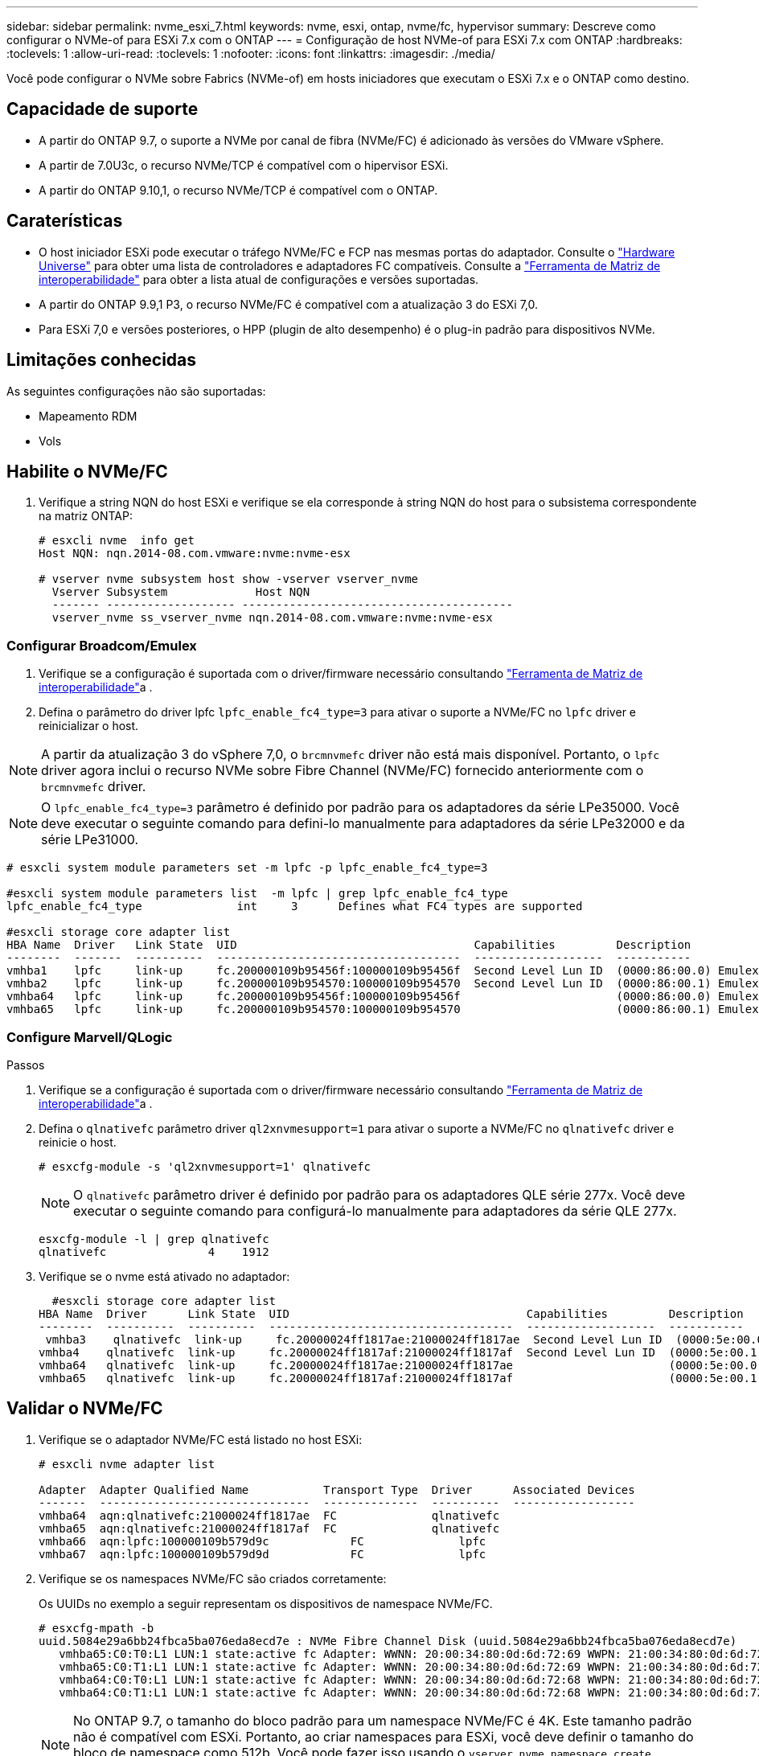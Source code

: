 ---
sidebar: sidebar 
permalink: nvme_esxi_7.html 
keywords: nvme, esxi, ontap, nvme/fc, hypervisor 
summary: Descreve como configurar o NVMe-of para ESXi 7.x com o ONTAP 
---
= Configuração de host NVMe-of para ESXi 7.x com ONTAP
:hardbreaks:
:toclevels: 1
:allow-uri-read: 
:toclevels: 1
:nofooter: 
:icons: font
:linkattrs: 
:imagesdir: ./media/


[role="lead"]
Você pode configurar o NVMe sobre Fabrics (NVMe-of) em hosts iniciadores que executam o ESXi 7.x e o ONTAP como destino.



== Capacidade de suporte

* A partir do ONTAP 9.7, o suporte a NVMe por canal de fibra (NVMe/FC) é adicionado às versões do VMware vSphere.
* A partir de 7.0U3c, o recurso NVMe/TCP é compatível com o hipervisor ESXi.
* A partir do ONTAP 9.10,1, o recurso NVMe/TCP é compatível com o ONTAP.




== Caraterísticas

* O host iniciador ESXi pode executar o tráfego NVMe/FC e FCP nas mesmas portas do adaptador. Consulte o link:https://hwu.netapp.com/Home/Index["Hardware Universe"^] para obter uma lista de controladores e adaptadores FC compatíveis. Consulte a link:https://mysupport.netapp.com/matrix/["Ferramenta de Matriz de interoperabilidade"^] para obter a lista atual de configurações e versões suportadas.
* A partir do ONTAP 9.9,1 P3, o recurso NVMe/FC é compatível com a atualização 3 do ESXi 7,0.
* Para ESXi 7,0 e versões posteriores, o HPP (plugin de alto desempenho) é o plug-in padrão para dispositivos NVMe.




== Limitações conhecidas

As seguintes configurações não são suportadas:

* Mapeamento RDM
* Vols




== Habilite o NVMe/FC

. Verifique a string NQN do host ESXi e verifique se ela corresponde à string NQN do host para o subsistema correspondente na matriz ONTAP:
+
[listing]
----
# esxcli nvme  info get
Host NQN: nqn.2014-08.com.vmware:nvme:nvme-esx

# vserver nvme subsystem host show -vserver vserver_nvme
  Vserver Subsystem             Host NQN
  ------- ------------------- ----------------------------------------
  vserver_nvme ss_vserver_nvme nqn.2014-08.com.vmware:nvme:nvme-esx
----




=== Configurar Broadcom/Emulex

. Verifique se a configuração é suportada com o driver/firmware necessário consultando link:https://mysupport.netapp.com/matrix/["Ferramenta de Matriz de interoperabilidade"^]a .
. Defina o parâmetro do driver lpfc `lpfc_enable_fc4_type=3` para ativar o suporte a NVMe/FC no `lpfc` driver e reinicializar o host.



NOTE: A partir da atualização 3 do vSphere 7,0, o `brcmnvmefc` driver não está mais disponível. Portanto, o `lpfc` driver agora inclui o recurso NVMe sobre Fibre Channel (NVMe/FC) fornecido anteriormente com o `brcmnvmefc` driver.


NOTE: O `lpfc_enable_fc4_type=3` parâmetro é definido por padrão para os adaptadores da série LPe35000. Você deve executar o seguinte comando para defini-lo manualmente para adaptadores da série LPe32000 e da série LPe31000.

[listing]
----
# esxcli system module parameters set -m lpfc -p lpfc_enable_fc4_type=3

#esxcli system module parameters list  -m lpfc | grep lpfc_enable_fc4_type
lpfc_enable_fc4_type              int     3      Defines what FC4 types are supported

#esxcli storage core adapter list
HBA Name  Driver   Link State  UID                                   Capabilities         Description
--------  -------  ----------  ------------------------------------  -------------------  -----------
vmhba1    lpfc     link-up     fc.200000109b95456f:100000109b95456f  Second Level Lun ID  (0000:86:00.0) Emulex Corporation Emulex LPe36000 Fibre Channel Adapter    FC HBA
vmhba2    lpfc     link-up     fc.200000109b954570:100000109b954570  Second Level Lun ID  (0000:86:00.1) Emulex Corporation Emulex LPe36000 Fibre Channel Adapter    FC HBA
vmhba64   lpfc     link-up     fc.200000109b95456f:100000109b95456f                       (0000:86:00.0) Emulex Corporation Emulex LPe36000 Fibre Channel Adapter   NVMe HBA
vmhba65   lpfc     link-up     fc.200000109b954570:100000109b954570                       (0000:86:00.1) Emulex Corporation Emulex LPe36000 Fibre Channel Adapter   NVMe HBA
----


=== Configure Marvell/QLogic

.Passos
. Verifique se a configuração é suportada com o driver/firmware necessário consultando link:https://mysupport.netapp.com/matrix/["Ferramenta de Matriz de interoperabilidade"^]a .
. Defina o `qlnativefc` parâmetro driver `ql2xnvmesupport=1` para ativar o suporte a NVMe/FC no `qlnativefc` driver e reinicie o host.
+
`# esxcfg-module -s 'ql2xnvmesupport=1' qlnativefc`

+

NOTE: O `qlnativefc` parâmetro driver é definido por padrão para os adaptadores QLE série 277x. Você deve executar o seguinte comando para configurá-lo manualmente para adaptadores da série QLE 277x.

+
[listing]
----
esxcfg-module -l | grep qlnativefc
qlnativefc               4    1912
----
. Verifique se o nvme está ativado no adaptador:
+
[listing]
----
  #esxcli storage core adapter list
HBA Name  Driver      Link State  UID                                   Capabilities         Description
--------  ----------  ----------  ------------------------------------  -------------------  -----------
 vmhba3    qlnativefc  link-up     fc.20000024ff1817ae:21000024ff1817ae  Second Level Lun ID  (0000:5e:00.0) QLogic Corp QLE2742 Dual Port 32Gb Fibre Channel to PCIe Adapter    FC Adapter
vmhba4    qlnativefc  link-up     fc.20000024ff1817af:21000024ff1817af  Second Level Lun ID  (0000:5e:00.1) QLogic Corp QLE2742 Dual Port 32Gb Fibre Channel to PCIe Adapter FC Adapter
vmhba64   qlnativefc  link-up     fc.20000024ff1817ae:21000024ff1817ae                       (0000:5e:00.0) QLogic Corp QLE2742 Dual Port 32Gb Fibre Channel to PCIe Adapter  NVMe FC Adapter
vmhba65   qlnativefc  link-up     fc.20000024ff1817af:21000024ff1817af                       (0000:5e:00.1) QLogic Corp QLE2742 Dual Port 32Gb Fibre Channel to PCIe Adapter  NVMe FC Adapter
----




== Validar o NVMe/FC

. Verifique se o adaptador NVMe/FC está listado no host ESXi:
+
[listing]
----
# esxcli nvme adapter list

Adapter  Adapter Qualified Name           Transport Type  Driver      Associated Devices
-------  -------------------------------  --------------  ----------  ------------------
vmhba64  aqn:qlnativefc:21000024ff1817ae  FC              qlnativefc
vmhba65  aqn:qlnativefc:21000024ff1817af  FC              qlnativefc
vmhba66  aqn:lpfc:100000109b579d9c 	      FC              lpfc
vmhba67  aqn:lpfc:100000109b579d9d 	      FC              lpfc

----
. Verifique se os namespaces NVMe/FC são criados corretamente:
+
Os UUIDs no exemplo a seguir representam os dispositivos de namespace NVMe/FC.

+
[listing]
----
# esxcfg-mpath -b
uuid.5084e29a6bb24fbca5ba076eda8ecd7e : NVMe Fibre Channel Disk (uuid.5084e29a6bb24fbca5ba076eda8ecd7e)
   vmhba65:C0:T0:L1 LUN:1 state:active fc Adapter: WWNN: 20:00:34:80:0d:6d:72:69 WWPN: 21:00:34:80:0d:6d:72:69  Target: WWNN: 20:17:00:a0:98:df:e3:d1 WWPN: 20:2f:00:a0:98:df:e3:d1
   vmhba65:C0:T1:L1 LUN:1 state:active fc Adapter: WWNN: 20:00:34:80:0d:6d:72:69 WWPN: 21:00:34:80:0d:6d:72:69  Target: WWNN: 20:17:00:a0:98:df:e3:d1 WWPN: 20:1a:00:a0:98:df:e3:d1
   vmhba64:C0:T0:L1 LUN:1 state:active fc Adapter: WWNN: 20:00:34:80:0d:6d:72:68 WWPN: 21:00:34:80:0d:6d:72:68  Target: WWNN: 20:17:00:a0:98:df:e3:d1 WWPN: 20:18:00:a0:98:df:e3:d1
   vmhba64:C0:T1:L1 LUN:1 state:active fc Adapter: WWNN: 20:00:34:80:0d:6d:72:68 WWPN: 21:00:34:80:0d:6d:72:68  Target: WWNN: 20:17:00:a0:98:df:e3:d1 WWPN: 20:19:00:a0:98:df:e3:d1
----
+

NOTE: No ONTAP 9.7, o tamanho do bloco padrão para um namespace NVMe/FC é 4K. Este tamanho padrão não é compatível com ESXi. Portanto, ao criar namespaces para ESXi, você deve definir o tamanho do bloco de namespace como 512b. Você pode fazer isso usando o `vserver nvme namespace create` comando.

+
.Exemplo
`vserver nvme namespace create -vserver vs_1 -path /vol/nsvol/namespace1 -size 100g -ostype vmware -block-size 512B`

+
Consulte a link:https://docs.netapp.com/ontap-9/index.jsp?topic=%2Fcom.netapp.doc.dot-cm-cmpr%2FGUID-5CB10C70-AC11-41C0-8C16-B4D0DF916E9B.html["Páginas de manual do comando ONTAP 9"^]para obter mais detalhes.

. Verifique o status dos caminhos ANA individuais dos respetivos dispositivos de namespace NVMe/FC:
+
[listing]
----
esxcli storage hpp path list -d uuid.5084e29a6bb24fbca5ba076eda8ecd7e
fc.200034800d6d7268:210034800d6d7268-fc.201700a098dfe3d1:201800a098dfe3d1-uuid.5084e29a6bb24fbca5ba076eda8ecd7e
   Runtime Name: vmhba64:C0:T0:L1
   Device: uuid.5084e29a6bb24fbca5ba076eda8ecd7e
   Device Display Name: NVMe Fibre Channel Disk (uuid.5084e29a6bb24fbca5ba076eda8ecd7e)
   Path State: active
   Path Config: {TPG_id=0,TPG_state=AO,RTP_id=0,health=UP}

fc.200034800d6d7269:210034800d6d7269-fc.201700a098dfe3d1:201a00a098dfe3d1-uuid.5084e29a6bb24fbca5ba076eda8ecd7e
   Runtime Name: vmhba65:C0:T1:L1
   Device: uuid.5084e29a6bb24fbca5ba076eda8ecd7e
   Device Display Name: NVMe Fibre Channel Disk (uuid.5084e29a6bb24fbca5ba076eda8ecd7e)
   Path State: active
   Path Config: {TPG_id=0,TPG_state=AO,RTP_id=0,health=UP}

fc.200034800d6d7269:210034800d6d7269-fc.201700a098dfe3d1:202f00a098dfe3d1-uuid.5084e29a6bb24fbca5ba076eda8ecd7e
   Runtime Name: vmhba65:C0:T0:L1
   Device: uuid.5084e29a6bb24fbca5ba076eda8ecd7e
   Device Display Name: NVMe Fibre Channel Disk (uuid.5084e29a6bb24fbca5ba076eda8ecd7e)
   Path State: active unoptimized
   Path Config: {TPG_id=0,TPG_state=ANO,RTP_id=0,health=UP}

fc.200034800d6d7268:210034800d6d7268-fc.201700a098dfe3d1:201900a098dfe3d1-uuid.5084e29a6bb24fbca5ba076eda8ecd7e
   Runtime Name: vmhba64:C0:T1:L1
   Device: uuid.5084e29a6bb24fbca5ba076eda8ecd7e
   Device Display Name: NVMe Fibre Channel Disk (uuid.5084e29a6bb24fbca5ba076eda8ecd7e)
   Path State: active unoptimized
   Path Config: {TPG_id=0,TPG_state=ANO,RTP_id=0,health=UP}
----




== Configurar o NVMe/TCP

A partir de 7.0U3c, os módulos NVMe/TCP necessários serão carregados por padrão. Para configurar a rede e o adaptador NVMe/TCP, consulte a documentação do VMware vSphere.



== Valide o NVMe/TCP

.Passos
. Verifique o status do adaptador NVMe/TCP.
+
[listing]
----
[root@R650-8-45:~] esxcli nvme adapter list
Adapter    Adapter Qualified Name
--------- -------------------------------
vmhba64    aqn:nvmetcp:34-80-0d-30-ca-e0-T
vmhba65    aqn:nvmetc:34-80-13d-30-ca-e1-T
list
Transport Type   Driver   Associated Devices
---------------  -------  ------------------
TCP              nvmetcp    vmnzc2
TCP              nvmetcp    vmnzc3
----
. Para listar as conexões NVMe/TCP, use o seguinte comando:
+
[listing]
----
[root@R650-8-45:~] esxcli nvme controller list
Name
-----------
nqn.1992-08.com.netapp:sn.5e347cf68e0511ec9ec2d039ea13e6ed:subsystem.vs_name_tcp_ss#vmhba64#192.168.100.11:4420
nqn.1992-08.com.netapp:sn.5e347cf68e0511ec9ec2d039ea13e6ed:subsystem.vs_name_tcp_ss#vmhba64#192.168.101.11:4420
Controller Number  Adapter   Transport Type   IS Online
----------------- ---------  ---------------  ---------
1580              vmhba64    TCP              true
1588              vmhba65    TCP              true

----
. Para listar o número de caminhos para um namespace NVMe, use o seguinte comando:
+
[listing]
----
[root@R650-8-45:~] esxcli storage hpp path list -d uuid.400bf333abf74ab8b96dc18ffadc3f99
tcp.vmnic2:34:80:Od:30:ca:eo-tcp.unknown-uuid.400bf333abf74ab8b96dc18ffadc3f99
   Runtime Name: vmhba64:C0:T0:L3
   Device: uuid.400bf333abf74ab8b96dc18ffadc3f99
   Device Display Name: NVMe TCP Disk (uuid.400bf333abf74ab8b96dc18ffadc3f99)
   Path State: active unoptimized
   Path config: {TPG_id=0,TPG_state=ANO,RTP_id=0,health=UP}

tcp.vmnic3:34:80:Od:30:ca:el-tcp.unknown-uuid.400bf333abf74ab8b96dc18ffadc3f99
   Runtime Name: vmhba65:C0:T1:L3
   Device: uuid.400bf333abf74ab8b96dc18ffadc3f99
   Device Display Name: NVMe TCP Disk (uuid.400bf333abf74ab8b96dc18ffadc3f99)
   Path State: active
   Path config: {TPG_id=0,TPG_state=AO,RTP_id=0,health=UP}
----




== Problemas conhecidos

A configuração de host NVMe-of para ESXi 7.x com ONTAP tem os seguintes problemas conhecidos:

[cols="10,30,30"]
|===
| ID de erro do NetApp | Título | Solução alternativa 


| link:https://mysupport.netapp.com/site/bugs-online/product/ONTAP/BURT/1420654["1420654"^] | Nó ONTAP não operacional quando o protocolo NVMe/FC é usado com o ONTAP versão 9.9.1 | Verifique e retifique quaisquer problemas de rede na estrutura do host. Se isso não ajudar, atualize para um patch que corrija esse problema. 
|===
.Informações relacionadas
link:https://docs.netapp.com/us-en/ontap-apps-dbs/vmware/vmware-vsphere-overview.html["VMware vSphere com ONTAP"^] link:https://kb.vmware.com/s/article/2031038["Suporte ao VMware vSphere 5.x, 6.x e 7.x com o NetApp MetroCluster (2031038)"^] link:https://kb.vmware.com/s/article/83370["Suporte ao VMware vSphere 6.x e 7.x com o NetApp SnapMirror ative Sync"^]

